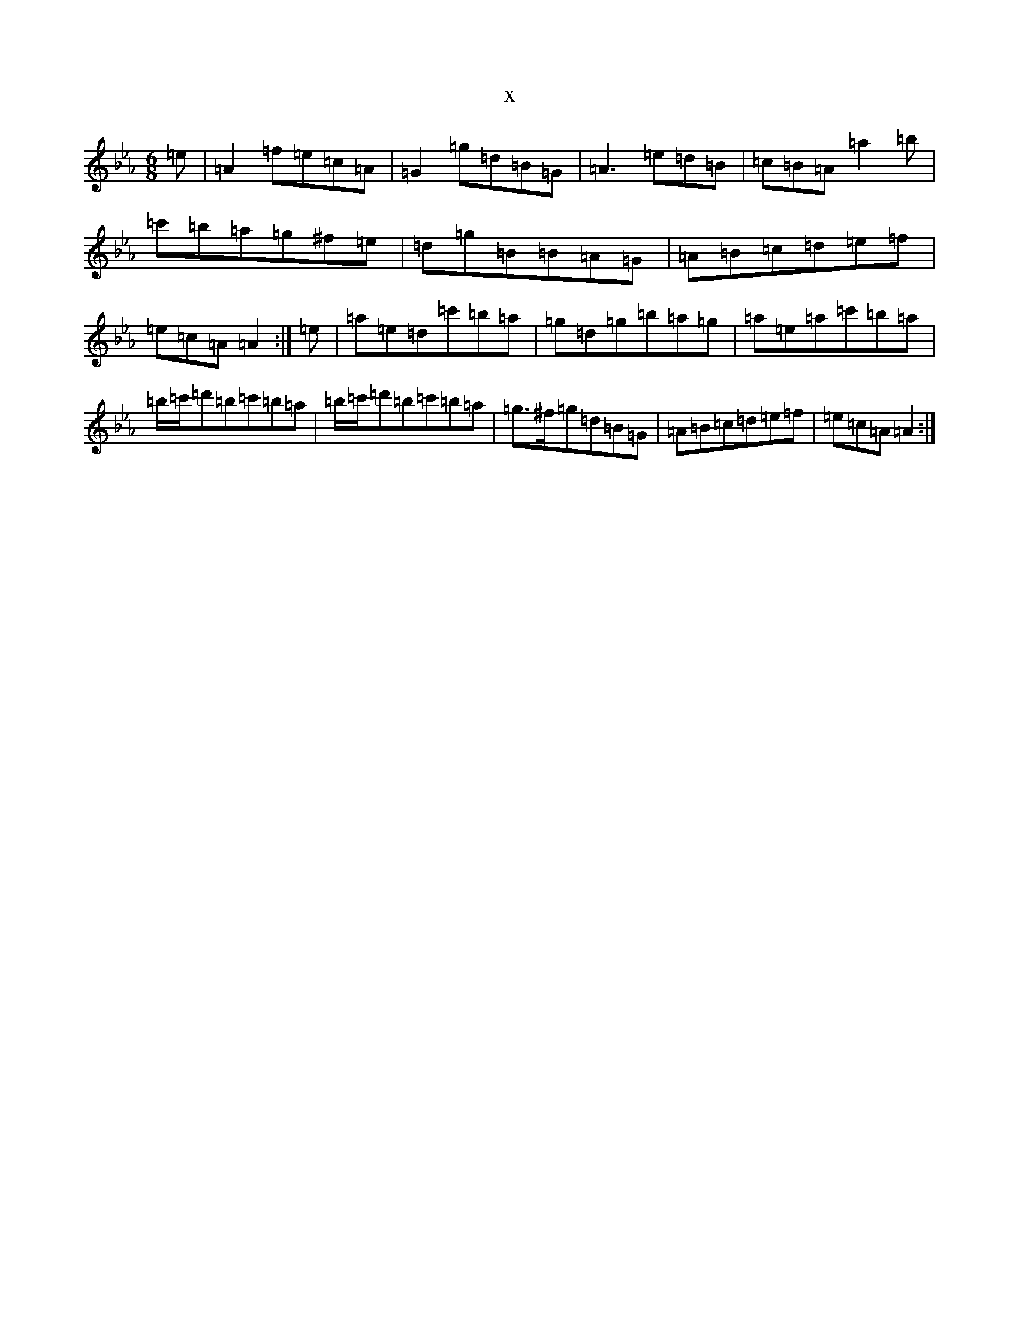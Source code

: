 X:21579
T:x
L:1/8
M:6/8
K: C minor
=e|=A2=f=e=c=A|=G2=g=d=B=G|=A3=e=d=B|=c=B=A=a2=b|=c'=b=a=g^f=e|=d=g=B=B=A=G|=A=B=c=d=e=f|=e=c=A=A2:|=e|=a=e=d=c'=b=a|=g=d=g=b=a=g|=a=e=a=c'=b=a|=b/2=c'/2=d'=b=c'=b=a|=b/2=c'/2=d'=b=c'=b=a|=g>^f=g=d=B=G|=A=B=c=d=e=f|=e=c=A=A2:|
